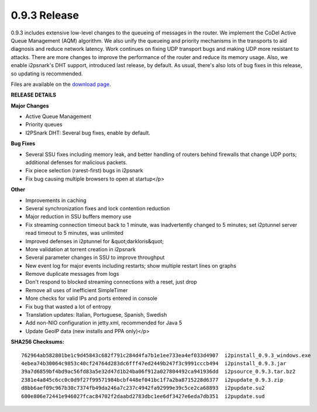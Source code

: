 =============
0.9.3 Release
=============
.. meta::
   :date: 2012-10-27
   :category: release
   :excerpt: 0.9.3 includes extensive low-level changes to the queueing of messages in the router.
             We implement the CoDel Active Queue Management (AQM) algorithm. We also unify the
             queueing and priority mechanisms in the transports to aid diagnosis and reduce network
             latency. Work continues on fixing UDP transport bugs and making UDP more resistant to
             attacks. There are more changes to improve the performance of the router and reduce its
             memory usage. Also, we enable i2psnark's DHT support, introduced last release, by default.

0.9.3 includes extensive low-level changes to the queueing of messages in the router.
We implement the CoDel Active Queue Management (AQM) algorithm.
We also unify the queueing and priority mechanisms in the transports to aid diagnosis and reduce network latency.
Work continues on fixing UDP transport bugs and making UDP more resistant to attacks.
There are more changes to improve the performance of the router and reduce its memory usage.
Also, we enable i2psnark's DHT support, introduced last release, by default.
As usual, there's also lots of bug fixes in this release, so updating is recommended.

Files are available on the `download page`_.

.. _`download page`: {{ get_url('downloads_list') }}

**RELEASE DETAILS**

**Major Changes**

- Active Queue Management
- Priority queues
- I2PSnark DHT: Several bug fixes, enable by default.

**Bug Fixes**

- Several SSU fixes including memory leak, and better handling of routers behind firewalls that change UDP ports; additional defenses for malicious packets.
- Fix piece selection (rarest-first) bugs in i2psnark
- Fix bug causing multiple browsers to open at startup</p>

**Other**

- Improvements in caching
- Several synchronization fixes and lock contention reduction
- Major reduction in SSU buffers memory use
- Fix streaming connection timeout back to 1 minute, was inadvertently changed to 5 minutes; set i2ptunnel server read timeout to 5 minutes, was unlimited
- Improved defenses in i2ptunnel for &quot;darkloris&quot;
- More validation at torrent creation in i2psnark
- Several parameter changes in SSU to improve throughput
- New event log for major events including restarts; show multiple restart lines on graphs
- Remove duplicate messages from logs
- Don't respond to blocked streaming connections with a reset, just drop
- Remove all uses of inefficient SimpleTimer
- More checks for valid IPs and ports entered in console
- Fix bug that wasted a lot of entropy
- Translation updates: Italian, Portuguese, Spanish, Swedish
- Add non-NIO configuration in jetty.xml, recommended for Java 5
- Update GeoIP data (new installs and PPA only)</p>


**SHA256 Checksums:**

::

    762964ab582801be1c9d45843c682f791c284d4fa7b1e1ee733ea4ef033d4907  i2pinstall_0.9.3_windows.exe
    4ebea74b30064c9853c40cf24764d283dc6fff47ed2449b247f3c9991cccb494  i2pinstall_0.9.3.jar
    39a7d6859bf4bd9ac56fd83a5e32d47d1b24ba06f912a027804492ca941936dd  i2psource_0.9.3.tar.bz2
    2381e4a845c6cc0c0d9f27f99571984bcbf448ef041bc1f7a2ba8715228d6377  i2pupdate_0.9.3.zip
    d8bb6aef09c967b30c7374fb49da246a7c237c4942fa92999e39c5ce2ca68893  i2pupdate.su2
    600e806e72441e946027fcac84702f2daabd2783dbc1ee6df3427e6eda7db351  i2pupdate.sud
